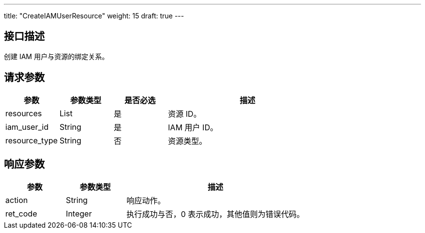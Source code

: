---
title: "CreateIAMUserResource"
weight: 15
draft: true
---

== 接口描述

创建 IAM 用户与资源的绑定关系。

== 请求参数

[cols="1,1,1,3"]
|===
| 参数 | 参数类型 | 是否必选 | 描述 

| resources
| List
| 是
| 资源 ID。

| iam_user_id
| String
| 是
| IAM 用户 ID。

| resource_type
| String
| 否
| 资源类型。
|===

== 响应参数

[cols="1,1,3"]
|===
| 参数 | 参数类型 | 描述

| action
| String
| 响应动作。

| ret_code
| Integer
| 执行成功与否，0 表示成功，其他值则为错误代码。

|===

